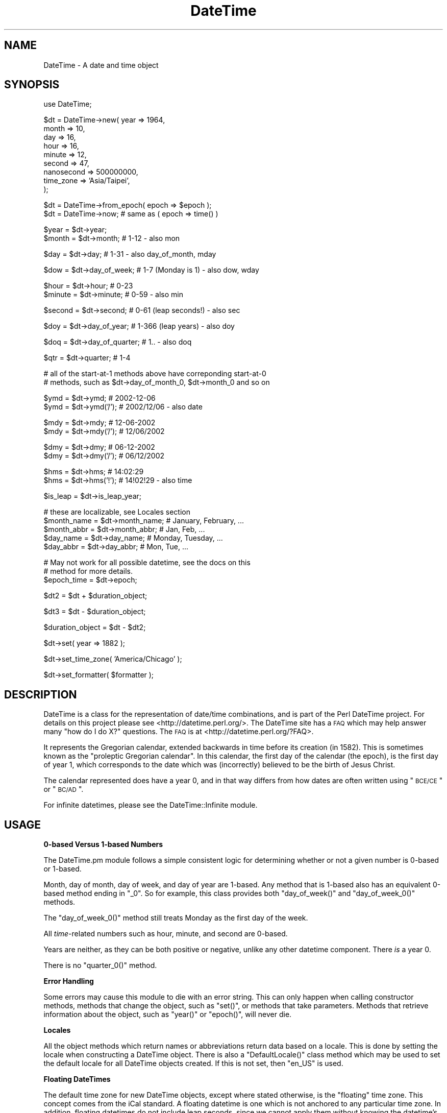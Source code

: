.\" Automatically generated by Pod::Man v1.37, Pod::Parser v1.32
.\"
.\" Standard preamble:
.\" ========================================================================
.de Sh \" Subsection heading
.br
.if t .Sp
.ne 5
.PP
\fB\\$1\fR
.PP
..
.de Sp \" Vertical space (when we can't use .PP)
.if t .sp .5v
.if n .sp
..
.de Vb \" Begin verbatim text
.ft CW
.nf
.ne \\$1
..
.de Ve \" End verbatim text
.ft R
.fi
..
.\" Set up some character translations and predefined strings.  \*(-- will
.\" give an unbreakable dash, \*(PI will give pi, \*(L" will give a left
.\" double quote, and \*(R" will give a right double quote.  | will give a
.\" real vertical bar.  \*(C+ will give a nicer C++.  Capital omega is used to
.\" do unbreakable dashes and therefore won't be available.  \*(C` and \*(C'
.\" expand to `' in nroff, nothing in troff, for use with C<>.
.tr \(*W-|\(bv\*(Tr
.ds C+ C\v'-.1v'\h'-1p'\s-2+\h'-1p'+\s0\v'.1v'\h'-1p'
.ie n \{\
.    ds -- \(*W-
.    ds PI pi
.    if (\n(.H=4u)&(1m=24u) .ds -- \(*W\h'-12u'\(*W\h'-12u'-\" diablo 10 pitch
.    if (\n(.H=4u)&(1m=20u) .ds -- \(*W\h'-12u'\(*W\h'-8u'-\"  diablo 12 pitch
.    ds L" ""
.    ds R" ""
.    ds C` ""
.    ds C' ""
'br\}
.el\{\
.    ds -- \|\(em\|
.    ds PI \(*p
.    ds L" ``
.    ds R" ''
'br\}
.\"
.\" If the F register is turned on, we'll generate index entries on stderr for
.\" titles (.TH), headers (.SH), subsections (.Sh), items (.Ip), and index
.\" entries marked with X<> in POD.  Of course, you'll have to process the
.\" output yourself in some meaningful fashion.
.if \nF \{\
.    de IX
.    tm Index:\\$1\t\\n%\t"\\$2"
..
.    nr % 0
.    rr F
.\}
.\"
.\" For nroff, turn off justification.  Always turn off hyphenation; it makes
.\" way too many mistakes in technical documents.
.hy 0
.if n .na
.\"
.\" Accent mark definitions (@(#)ms.acc 1.5 88/02/08 SMI; from UCB 4.2).
.\" Fear.  Run.  Save yourself.  No user-serviceable parts.
.    \" fudge factors for nroff and troff
.if n \{\
.    ds #H 0
.    ds #V .8m
.    ds #F .3m
.    ds #[ \f1
.    ds #] \fP
.\}
.if t \{\
.    ds #H ((1u-(\\\\n(.fu%2u))*.13m)
.    ds #V .6m
.    ds #F 0
.    ds #[ \&
.    ds #] \&
.\}
.    \" simple accents for nroff and troff
.if n \{\
.    ds ' \&
.    ds ` \&
.    ds ^ \&
.    ds , \&
.    ds ~ ~
.    ds /
.\}
.if t \{\
.    ds ' \\k:\h'-(\\n(.wu*8/10-\*(#H)'\'\h"|\\n:u"
.    ds ` \\k:\h'-(\\n(.wu*8/10-\*(#H)'\`\h'|\\n:u'
.    ds ^ \\k:\h'-(\\n(.wu*10/11-\*(#H)'^\h'|\\n:u'
.    ds , \\k:\h'-(\\n(.wu*8/10)',\h'|\\n:u'
.    ds ~ \\k:\h'-(\\n(.wu-\*(#H-.1m)'~\h'|\\n:u'
.    ds / \\k:\h'-(\\n(.wu*8/10-\*(#H)'\z\(sl\h'|\\n:u'
.\}
.    \" troff and (daisy-wheel) nroff accents
.ds : \\k:\h'-(\\n(.wu*8/10-\*(#H+.1m+\*(#F)'\v'-\*(#V'\z.\h'.2m+\*(#F'.\h'|\\n:u'\v'\*(#V'
.ds 8 \h'\*(#H'\(*b\h'-\*(#H'
.ds o \\k:\h'-(\\n(.wu+\w'\(de'u-\*(#H)/2u'\v'-.3n'\*(#[\z\(de\v'.3n'\h'|\\n:u'\*(#]
.ds d- \h'\*(#H'\(pd\h'-\w'~'u'\v'-.25m'\f2\(hy\fP\v'.25m'\h'-\*(#H'
.ds D- D\\k:\h'-\w'D'u'\v'-.11m'\z\(hy\v'.11m'\h'|\\n:u'
.ds th \*(#[\v'.3m'\s+1I\s-1\v'-.3m'\h'-(\w'I'u*2/3)'\s-1o\s+1\*(#]
.ds Th \*(#[\s+2I\s-2\h'-\w'I'u*3/5'\v'-.3m'o\v'.3m'\*(#]
.ds ae a\h'-(\w'a'u*4/10)'e
.ds Ae A\h'-(\w'A'u*4/10)'E
.    \" corrections for vroff
.if v .ds ~ \\k:\h'-(\\n(.wu*9/10-\*(#H)'\s-2\u~\d\s+2\h'|\\n:u'
.if v .ds ^ \\k:\h'-(\\n(.wu*10/11-\*(#H)'\v'-.4m'^\v'.4m'\h'|\\n:u'
.    \" for low resolution devices (crt and lpr)
.if \n(.H>23 .if \n(.V>19 \
\{\
.    ds : e
.    ds 8 ss
.    ds o a
.    ds d- d\h'-1'\(ga
.    ds D- D\h'-1'\(hy
.    ds th \o'bp'
.    ds Th \o'LP'
.    ds ae ae
.    ds Ae AE
.\}
.rm #[ #] #H #V #F C
.\" ========================================================================
.\"
.IX Title "DateTime 3"
.TH DateTime 3 "2010-03-16" "perl v5.8.8" "User Contributed Perl Documentation"
.SH "NAME"
DateTime \- A date and time object
.SH "SYNOPSIS"
.IX Header "SYNOPSIS"
.Vb 1
\&  use DateTime;
.Ve
.PP
.Vb 9
\&  $dt = DateTime->new( year   => 1964,
\&                       month  => 10,
\&                       day    => 16,
\&                       hour   => 16,
\&                       minute => 12,
\&                       second => 47,
\&                       nanosecond => 500000000,
\&                       time_zone => 'Asia/Taipei',
\&                     );
.Ve
.PP
.Vb 2
\&  $dt = DateTime->from_epoch( epoch => $epoch );
\&  $dt = DateTime->now; # same as ( epoch => time() )
.Ve
.PP
.Vb 2
\&  $year   = $dt->year;
\&  $month  = $dt->month;          # 1-12 - also mon
.Ve
.PP
.Vb 1
\&  $day    = $dt->day;            # 1-31 - also day_of_month, mday
.Ve
.PP
.Vb 1
\&  $dow    = $dt->day_of_week;    # 1-7 (Monday is 1) - also dow, wday
.Ve
.PP
.Vb 2
\&  $hour   = $dt->hour;           # 0-23
\&  $minute = $dt->minute;         # 0-59 - also min
.Ve
.PP
.Vb 1
\&  $second = $dt->second;         # 0-61 (leap seconds!) - also sec
.Ve
.PP
.Vb 1
\&  $doy    = $dt->day_of_year;    # 1-366 (leap years) - also doy
.Ve
.PP
.Vb 1
\&  $doq    = $dt->day_of_quarter; # 1.. - also doq
.Ve
.PP
.Vb 1
\&  $qtr    = $dt->quarter;        # 1-4
.Ve
.PP
.Vb 2
\&  # all of the start-at-1 methods above have correponding start-at-0
\&  # methods, such as $dt->day_of_month_0, $dt->month_0 and so on
.Ve
.PP
.Vb 2
\&  $ymd    = $dt->ymd;           # 2002-12-06
\&  $ymd    = $dt->ymd('/');      # 2002/12/06 - also date
.Ve
.PP
.Vb 2
\&  $mdy    = $dt->mdy;           # 12-06-2002
\&  $mdy    = $dt->mdy('/');      # 12/06/2002
.Ve
.PP
.Vb 2
\&  $dmy    = $dt->dmy;           # 06-12-2002
\&  $dmy    = $dt->dmy('/');      # 06/12/2002
.Ve
.PP
.Vb 2
\&  $hms    = $dt->hms;           # 14:02:29
\&  $hms    = $dt->hms('!');      # 14!02!29 - also time
.Ve
.PP
.Vb 1
\&  $is_leap  = $dt->is_leap_year;
.Ve
.PP
.Vb 5
\&  # these are localizable, see Locales section
\&  $month_name  = $dt->month_name; # January, February, ...
\&  $month_abbr  = $dt->month_abbr; # Jan, Feb, ...
\&  $day_name    = $dt->day_name;   # Monday, Tuesday, ...
\&  $day_abbr    = $dt->day_abbr;   # Mon, Tue, ...
.Ve
.PP
.Vb 3
\&  # May not work for all possible datetime, see the docs on this
\&  # method for more details.
\&  $epoch_time  = $dt->epoch;
.Ve
.PP
.Vb 1
\&  $dt2 = $dt + $duration_object;
.Ve
.PP
.Vb 1
\&  $dt3 = $dt - $duration_object;
.Ve
.PP
.Vb 1
\&  $duration_object = $dt - $dt2;
.Ve
.PP
.Vb 1
\&  $dt->set( year => 1882 );
.Ve
.PP
.Vb 1
\&  $dt->set_time_zone( 'America/Chicago' );
.Ve
.PP
.Vb 1
\&  $dt->set_formatter( $formatter );
.Ve
.SH "DESCRIPTION"
.IX Header "DESCRIPTION"
DateTime is a class for the representation of date/time combinations,
and is part of the Perl DateTime project.  For details on this project
please see <http://datetime.perl.org/>.  The DateTime site has a \s-1FAQ\s0
which may help answer many \*(L"how do I do X?\*(R" questions.  The \s-1FAQ\s0 is at
<http://datetime.perl.org/?FAQ>.
.PP
It represents the Gregorian calendar, extended backwards in time
before its creation (in 1582).  This is sometimes known as the
\&\*(L"proleptic Gregorian calendar\*(R".  In this calendar, the first day of
the calendar (the epoch), is the first day of year 1, which
corresponds to the date which was (incorrectly) believed to be the
birth of Jesus Christ.
.PP
The calendar represented does have a year 0, and in that way differs
from how dates are often written using \*(L"\s-1BCE/CE\s0\*(R" or \*(L"\s-1BC/AD\s0\*(R".
.PP
For infinite datetimes, please see the
DateTime::Infinite module.
.SH "USAGE"
.IX Header "USAGE"
.Sh "0\-based Versus 1\-based Numbers"
.IX Subsection "0-based Versus 1-based Numbers"
The DateTime.pm module follows a simple consistent logic for
determining whether or not a given number is 0\-based or 1\-based.
.PP
Month, day of month, day of week, and day of year are 1\-based.  Any
method that is 1\-based also has an equivalent 0\-based method ending in
\&\*(L"_0\*(R".  So for example, this class provides both \f(CW\*(C`day_of_week()\*(C'\fR and
\&\f(CW\*(C`day_of_week_0()\*(C'\fR methods.
.PP
The \f(CW\*(C`day_of_week_0()\*(C'\fR method still treats Monday as the first day of
the week.
.PP
All \fItime\fR\-related numbers such as hour, minute, and second are
0\-based.
.PP
Years are neither, as they can be both positive or negative, unlike
any other datetime component.  There \fIis\fR a year 0.
.PP
There is no \f(CW\*(C`quarter_0()\*(C'\fR method.
.Sh "Error Handling"
.IX Subsection "Error Handling"
Some errors may cause this module to die with an error string.  This
can only happen when calling constructor methods, methods that change
the object, such as \f(CW\*(C`set()\*(C'\fR, or methods that take parameters.
Methods that retrieve information about the object, such as \f(CW\*(C`year()\*(C'\fR
or \f(CW\*(C`epoch()\*(C'\fR, will never die.
.Sh "Locales"
.IX Subsection "Locales"
All the object methods which return names or abbreviations return data
based on a locale.  This is done by setting the locale when
constructing a DateTime object.  There is also a \f(CW\*(C`DefaultLocale()\*(C'\fR
class method which may be used to set the default locale for all
DateTime objects created.  If this is not set, then \*(L"en_US\*(R" is used.
.Sh "Floating DateTimes"
.IX Subsection "Floating DateTimes"
The default time zone for new DateTime objects, except where stated
otherwise, is the \*(L"floating\*(R" time zone.  This concept comes from the
iCal standard.  A floating datetime is one which is not anchored to
any particular time zone.  In addition, floating datetimes do not
include leap seconds, since we cannot apply them without knowing the
datetime's time zone.
.PP
The results of date math and comparison between a floating datetime
and one with a real time zone are not really valid, because one
includes leap seconds and the other does not.  Similarly, the results
of datetime math between two floating datetimes and two datetimes with
time zones are not really comparable.
.PP
If you are planning to use any objects with a real time zone, it is
strongly recommended that you \fBdo not\fR mix these with floating
datetimes.
.Sh "Math"
.IX Subsection "Math"
If you are going to be using doing date math, please read the section
\&\*(L"How Datetime Math is Done\*(R".
.Sh "Time Zone Warnings"
.IX Subsection "Time Zone Warnings"
Determining the local time zone for a system can be slow. If \f(CW$ENV{TZ}\fR is
not set, it may involve reading a number of files in \fI/etc\fR or elsewhere. If
you know that the local time zone won't change while your code is running, and
you need to make many objects for the local time zone, it is strongly
recommended that you retrieve the local time zone once and cache it:
.PP
.Vb 1
\&  our $App::LocalTZ = DateTime::TimeZone->new( name => 'local' );
.Ve
.PP
.Vb 1
\&  ... # then everywhere else
.Ve
.PP
.Vb 1
\&  my $dt = DateTime->new( ..., time_zone => $App::LocalTZ );
.Ve
.PP
DateTime itself does not do this internally because local time zones can
change, and there's no good way to determine if it's changed without doing all
the work to look it up.
.PP
Do not try to use named time zones (like \*(L"America/Chicago\*(R") with dates
very far in the future (thousands of years). The current
implementation of \f(CW\*(C`DateTime::TimeZone\*(C'\fR will use a huge amount of
memory calculating all the \s-1DST\s0 changes from now until the future
date. Use \s-1UTC\s0 or the floating time zone and you will be safe.
.Sh "Methods"
.IX Subsection "Methods"
\fIConstructors\fR
.IX Subsection "Constructors"
.PP
All constructors can die when invalid parameters are given.
.IP "* DateTime\->new( ... )" 4
.IX Item "DateTime->new( ... )"
This class method accepts parameters for each date and time component:
\&\*(L"year\*(R", \*(L"month\*(R", \*(L"day\*(R", \*(L"hour\*(R", \*(L"minute\*(R", \*(L"second\*(R", \*(L"nanosecond\*(R".
It also accepts \*(L"locale\*(R", \*(L"time_zone\*(R", and \*(L"formatter\*(R" parameters.
.Sp
.Vb 9
\&  my $dt = DateTime->new( year   => 1066,
\&                          month  => 10,
\&                          day    => 25,
\&                          hour   => 7,
\&                          minute => 15,
\&                          second => 47,
\&                          nanosecond => 500000000,
\&                          time_zone  => 'America/Chicago',
\&                        );
.Ve
.Sp
DateTime validates the \*(L"month\*(R", \*(L"day\*(R", \*(L"hour\*(R", \*(L"minute\*(R", and \*(L"second\*(R",
and \*(L"nanosecond\*(R" parameters.  The valid values for these parameters are:
.RS 4
.IP "* month" 8
.IX Item "month"
An integer from 1\-12.
.IP "* day" 8
.IX Item "day"
An integer from 1\-31, and it must be within the valid range of days for the
specified month.
.IP "* hour" 8
.IX Item "hour"
An integer from 0\-23.
.IP "* minute" 8
.IX Item "minute"
An integer from 0\-59.
.IP "* second" 8
.IX Item "second"
An integer from 0\-61 (to allow for leap seconds).  Values of 60 or 61 are only
allowed when they match actual leap seconds.
.IP "* nanosecond" 8
.IX Item "nanosecond"
An integer >= 0. If this number is greater than 1 billion, it will be
normalized into the second value for the DateTime object.
.RE
.RS 4
.RE
.PP
Invalid parameter types (like an array reference) will cause the
constructor to die.
.PP
The value for seconds may be from 0 to 61, to account for leap
seconds.  If you give a value greater than 59, DateTime does check to
see that it really matches a valid leap second.
.PP
All of the parameters are optional except for \*(L"year\*(R".  The \*(L"month\*(R" and
\&\*(L"day\*(R" parameters both default to 1, while the \*(L"hour\*(R", \*(L"minute\*(R",
\&\*(L"second\*(R", and \*(L"nanosecond\*(R" parameters all default to 0.
.PP
The \*(L"locale\*(R" parameter should be a string matching one of the valid
locales, or a \f(CW\*(C`DateTime::Locale\*(C'\fR object.  See the
DateTime::Locale documentation for details.
.PP
The time_zone parameter can be either a scalar or a
\&\f(CW\*(C`DateTime::TimeZone\*(C'\fR object.  A string will simply be passed to the
\&\f(CW\*(C`DateTime::TimeZone\->new\*(C'\fR method as its \*(L"name\*(R" parameter.  This
string may be an Olson \s-1DB\s0 time zone name (\*(L"America/Chicago\*(R"), an
offset string (\*(L"+0630\*(R"), or the words \*(L"floating\*(R" or \*(L"local\*(R".  See the
\&\f(CW\*(C`DateTime::TimeZone\*(C'\fR documentation for more details.
.PP
The default time zone is \*(L"floating\*(R".
.PP
The \*(L"formatter\*(R" can be either a scalar or an object, but the class
specified by the scalar or the object must implement a
\&\f(CW\*(C`format_datetime()\*(C'\fR method.
.PP
Parsing Dates
.IX Subsection "Parsing Dates"
.PP
\&\fBThis module does not parse dates!\fR That means there is no
constructor to which you can pass things like \*(L"March 3, 1970 12:34\*(R".
.PP
Instead, take a look at the various \f(CW\*(C`DateTime::Format::*\*(C'\fR modules on
\&\s-1CPAN\s0. These parse all sorts of different date formats, and you're
bound to find something that can handle your particular needs.
.PP
Ambiguous Local Times
.IX Subsection "Ambiguous Local Times"
.PP
Because of Daylight Saving Time, it is possible to specify a local
time that is ambiguous.  For example, in the \s-1US\s0 in 2003, the
transition from to saving to standard time occurred on October 26, at
02:00:00 local time.  The local clock changed from 01:59:59 (saving
time) to 01:00:00 (standard time).  This means that the hour from
01:00:00 through 01:59:59 actually occurs twice, though the \s-1UTC\s0 time
continues to move forward.
.PP
If you specify an ambiguous time, then the latest \s-1UTC\s0 time is always
used, in effect always choosing standard time.  In this case, you can
simply subtract an hour to the object in order to move to saving time,
for example:
.PP
.Vb 9
\&  # This object represent 01:30:00 standard time
\&  my $dt = DateTime->new( year   => 2003,
\&                          month  => 10,
\&                          day    => 26,
\&                          hour   => 1,
\&                          minute => 30,
\&                          second => 0,
\&                          time_zone => 'America/Chicago',
\&                        );
.Ve
.PP
.Vb 1
\&  print $dt->hms;  # prints 01:30:00
.Ve
.PP
.Vb 2
\&  # Now the object represent 01:30:00 saving time
\&  $dt->subtract( hours => 1 );
.Ve
.PP
.Vb 1
\&  print $dt->hms;  # still prints 01:30:00
.Ve
.PP
Alternately, you could create the object with the \s-1UTC\s0 time zone, and
then call the \f(CW\*(C`set_time_zone()\*(C'\fR method to change the time zone.  This
is a good way to ensure that the time is not ambiguous.
.PP
Invalid Local Times
.IX Subsection "Invalid Local Times"
.PP
Another problem introduced by Daylight Saving Time is that certain
local times just do not exist.  For example, in the \s-1US\s0 in 2003, the
transition from standard to saving time occurred on April 6, at the
change to 2:00:00 local time.  The local clock changes from 01:59:59
(standard time) to 03:00:00 (saving time).  This means that there is
no 02:00:00 through 02:59:59 on April 6!
.PP
Attempting to create an invalid time currently causes a fatal error.
This may change in future version of this module.
.ie n .IP "* DateTime\->from_epoch( epoch => $epoch, ... )" 4
.el .IP "* DateTime\->from_epoch( epoch => \f(CW$epoch\fR, ... )" 4
.IX Item "DateTime->from_epoch( epoch => $epoch, ... )"
This class method can be used to construct a new DateTime object from
an epoch time instead of components.  Just as with the \f(CW\*(C`new()\*(C'\fR
method, it accepts \*(L"time_zone\*(R", \*(L"locale\*(R", and \*(L"formatter\*(R" parameters.
.Sp
If the epoch value is not an integer, the part after the decimal will
be converted to nanoseconds.  This is done in order to be compatible
with \f(CW\*(C`Time::HiRes\*(C'\fR.  If the floating portion extends past 9 decimal
places, it will be truncated to nine, so that 1.1234567891 will become
1 second and 123,456,789 nanoseconds.
.Sp
By default, the returned object will be in the \s-1UTC\s0 time zone.
.IP "* DateTime\->now( ... )" 4
.IX Item "DateTime->now( ... )"
This class method is equivalent to calling \f(CW\*(C`from_epoch()\*(C'\fR with the
value returned from Perl's \f(CW\*(C`time()\*(C'\fR function.  Just as with the
\&\f(CW\*(C`new()\*(C'\fR method, it accepts \*(L"time_zone\*(R" and \*(L"locale\*(R" parameters.
.Sp
By default, the returned object will be in the \s-1UTC\s0 time zone.
.IP "* DateTime\->today( ... )" 4
.IX Item "DateTime->today( ... )"
This class method is equivalent to:
.Sp
.Vb 1
\&  DateTime->now->truncate( to => 'day' );
.Ve
.ie n .IP "* DateTime\->from_object( object => $object, ... )" 4
.el .IP "* DateTime\->from_object( object => \f(CW$object\fR, ... )" 4
.IX Item "DateTime->from_object( object => $object, ... )"
This class method can be used to construct a new DateTime object from
any object that implements the \f(CW\*(C`utc_rd_values()\*(C'\fR method.  All
\&\f(CW\*(C`DateTime::Calendar\*(C'\fR modules must implement this method in order to
provide cross-calendar compatibility.  This method accepts a
\&\*(L"locale\*(R" and \*(L"formatter\*(R" parameter
.Sp
If the object passed to this method has a \f(CW\*(C`time_zone()\*(C'\fR method, that
is used to set the time zone of the newly created \f(CW\*(C`DateTime.pm\*(C'\fR
object.
.Sp
Otherwise, the returned object will be in the floating time zone.
.IP "* DateTime\->last_day_of_month( ... )" 4
.IX Item "DateTime->last_day_of_month( ... )"
This constructor takes the same arguments as can be given to the
\&\f(CW\*(C`new()\*(C'\fR method, except for \*(L"day\*(R".  Additionally, both \*(L"year\*(R" and
\&\*(L"month\*(R" are required.
.IP "* DateTime\->from_day_of_year( ... )" 4
.IX Item "DateTime->from_day_of_year( ... )"
This constructor takes the same arguments as can be given to the
\&\f(CW\*(C`new()\*(C'\fR method, except that it does not accept a \*(L"month\*(R" or \*(L"day\*(R"
argument.  Instead, it requires both \*(L"year\*(R" and \*(L"day_of_year\*(R".  The
day of year must be between 1 and 366, and 366 is only allowed for
leap years.
.ie n .IP "* $dt\fR\->\fIclone()" 4
.el .IP "* \f(CW$dt\fR\->\fIclone()\fR" 4
.IX Item "$dt->clone()"
This object method returns a new object that is replica of the object
upon which the method is called.
.PP
\fI\*(L"Get\*(R" Methods\fR
.IX Subsection "Get Methods"
.PP
This class has many methods for retrieving information about an
object.
.ie n .IP "* $dt\fR\->\fIyear()" 4
.el .IP "* \f(CW$dt\fR\->\fIyear()\fR" 4
.IX Item "$dt->year()"
Returns the year.
.ie n .IP "* $dt\fR\->\fIce_year()" 4
.el .IP "* \f(CW$dt\fR\->\fIce_year()\fR" 4
.IX Item "$dt->ce_year()"
Returns the year according to the \s-1BCE/CE\s0 numbering system.  The year
before year 1 in this system is year \-1, aka \*(L"1 \s-1BCE\s0\*(R".
.ie n .IP "* $dt\fR\->\fIera_name()" 4
.el .IP "* \f(CW$dt\fR\->\fIera_name()\fR" 4
.IX Item "$dt->era_name()"
Returns the long name of the current era, something like \*(L"Before
Christ\*(R".  See the Locales section for more details.
.ie n .IP "* $dt\fR\->\fIera_abbr()" 4
.el .IP "* \f(CW$dt\fR\->\fIera_abbr()\fR" 4
.IX Item "$dt->era_abbr()"
Returns the abbreviated name of the current era, something like \*(L"\s-1BC\s0\*(R".
See the Locales section for more details.
.ie n .IP "* $dt\fR\->\fIchristian_era()" 4
.el .IP "* \f(CW$dt\fR\->\fIchristian_era()\fR" 4
.IX Item "$dt->christian_era()"
Returns a string, either \*(L"\s-1BC\s0\*(R" or \*(L"\s-1AD\s0\*(R", according to the year.
.ie n .IP "* $dt\fR\->\fIsecular_era()" 4
.el .IP "* \f(CW$dt\fR\->\fIsecular_era()\fR" 4
.IX Item "$dt->secular_era()"
Returns a string, either \*(L"\s-1BCE\s0\*(R" or \*(L"\s-1CE\s0\*(R", according to the year.
.ie n .IP "* $dt\fR\->\fIyear_with_era()" 4
.el .IP "* \f(CW$dt\fR\->\fIyear_with_era()\fR" 4
.IX Item "$dt->year_with_era()"
Returns a string containing the year immediately followed by its era
abbreviation.  The year is the absolute value of \f(CW\*(C`ce_year()\*(C'\fR, so that
year 1 is \*(L"1AD\*(R" and year 0 is \*(L"1BC\*(R".
.ie n .IP "* $dt\fR\->\fIyear_with_christian_era()" 4
.el .IP "* \f(CW$dt\fR\->\fIyear_with_christian_era()\fR" 4
.IX Item "$dt->year_with_christian_era()"
Like \f(CW\*(C`year_with_era()\*(C'\fR, but uses the \fIchristian_era()\fR to get the era
name.
.ie n .IP "* $dt\fR\->\fIyear_with_secular_era()" 4
.el .IP "* \f(CW$dt\fR\->\fIyear_with_secular_era()\fR" 4
.IX Item "$dt->year_with_secular_era()"
Like \f(CW\*(C`year_with_era()\*(C'\fR, but uses the \fIsecular_era()\fR method to get the
era name.
.ie n .IP "* $dt\fR\->\fImonth()" 4
.el .IP "* \f(CW$dt\fR\->\fImonth()\fR" 4
.IX Item "$dt->month()"
.PD 0
.ie n .IP "* $dt\fR\->\fImon()" 4
.el .IP "* \f(CW$dt\fR\->\fImon()\fR" 4
.IX Item "$dt->mon()"
.PD
Returns the month of the year, from 1..12.
.ie n .IP "* $dt\fR\->\fImonth_name()" 4
.el .IP "* \f(CW$dt\fR\->\fImonth_name()\fR" 4
.IX Item "$dt->month_name()"
Returns the name of the current month.  See the
Locales section for more details.
.ie n .IP "* $dt\fR\->\fImonth_abbr()" 4
.el .IP "* \f(CW$dt\fR\->\fImonth_abbr()\fR" 4
.IX Item "$dt->month_abbr()"
Returns the abbreviated name of the current month.  See the
Locales section for more details.
.ie n .IP "* $dt\fR\->\fIday_of_month()" 4
.el .IP "* \f(CW$dt\fR\->\fIday_of_month()\fR" 4
.IX Item "$dt->day_of_month()"
.PD 0
.ie n .IP "* $dt\fR\->\fIday()" 4
.el .IP "* \f(CW$dt\fR\->\fIday()\fR" 4
.IX Item "$dt->day()"
.ie n .IP "* $dt\fR\->\fImday()" 4
.el .IP "* \f(CW$dt\fR\->\fImday()\fR" 4
.IX Item "$dt->mday()"
.PD
Returns the day of the month, from 1..31.
.ie n .IP "* $dt\fR\->\fIday_of_week()" 4
.el .IP "* \f(CW$dt\fR\->\fIday_of_week()\fR" 4
.IX Item "$dt->day_of_week()"
.PD 0
.ie n .IP "* $dt\fR\->\fIwday()" 4
.el .IP "* \f(CW$dt\fR\->\fIwday()\fR" 4
.IX Item "$dt->wday()"
.ie n .IP "* $dt\fR\->\fIdow()" 4
.el .IP "* \f(CW$dt\fR\->\fIdow()\fR" 4
.IX Item "$dt->dow()"
.PD
Returns the day of the week as a number, from 1..7, with 1 being
Monday and 7 being Sunday.
.ie n .IP "* $dt\fR\->\fIlocal_day_of_week()" 4
.el .IP "* \f(CW$dt\fR\->\fIlocal_day_of_week()\fR" 4
.IX Item "$dt->local_day_of_week()"
Returns the day of the week as a number, from 1..7. The day
corresponding to 1 will vary based on the locale.
.ie n .IP "* $dt\fR\->\fIday_name()" 4
.el .IP "* \f(CW$dt\fR\->\fIday_name()\fR" 4
.IX Item "$dt->day_name()"
Returns the name of the current day of the week.  See the
Locales section for more details.
.ie n .IP "* $dt\fR\->\fIday_abbr()" 4
.el .IP "* \f(CW$dt\fR\->\fIday_abbr()\fR" 4
.IX Item "$dt->day_abbr()"
Returns the abbreviated name of the current day of the week.  See the
Locales section for more details.
.ie n .IP "* $dt\fR\->\fIday_of_year()" 4
.el .IP "* \f(CW$dt\fR\->\fIday_of_year()\fR" 4
.IX Item "$dt->day_of_year()"
.PD 0
.ie n .IP "* $dt\fR\->\fIdoy()" 4
.el .IP "* \f(CW$dt\fR\->\fIdoy()\fR" 4
.IX Item "$dt->doy()"
.PD
Returns the day of the year.
.ie n .IP "* $dt\fR\->\fIquarter()" 4
.el .IP "* \f(CW$dt\fR\->\fIquarter()\fR" 4
.IX Item "$dt->quarter()"
Returns the quarter of the year, from 1..4.
.ie n .IP "* $dt\fR\->\fIquarter_name()" 4
.el .IP "* \f(CW$dt\fR\->\fIquarter_name()\fR" 4
.IX Item "$dt->quarter_name()"
Returns the name of the current quarter.  See the
Locales section for more details.
.ie n .IP "* $dt\fR\->\fIquarter_abbr()" 4
.el .IP "* \f(CW$dt\fR\->\fIquarter_abbr()\fR" 4
.IX Item "$dt->quarter_abbr()"
Returns the abbreviated name of the current quarter.  See the
Locales section for more details.
.ie n .IP "* $dt\fR\->\fIday_of_quarter()" 4
.el .IP "* \f(CW$dt\fR\->\fIday_of_quarter()\fR" 4
.IX Item "$dt->day_of_quarter()"
.PD 0
.ie n .IP "* $dt\fR\->\fIdoq()" 4
.el .IP "* \f(CW$dt\fR\->\fIdoq()\fR" 4
.IX Item "$dt->doq()"
.PD
Returns the day of the quarter.
.ie n .IP "* $dt\fR\->\fIweekday_of_month()" 4
.el .IP "* \f(CW$dt\fR\->\fIweekday_of_month()\fR" 4
.IX Item "$dt->weekday_of_month()"
Returns a number from 1..5 indicating which week day of the month this
is.  For example, June 9, 2003 is the second Monday of the month, and
so this method returns 2 for that day.
.ie n .IP "* $dt\fR\->ymd( \f(CW$optional_separator\fR ) \- also \f(CW$dt\->date(...)" 4
.el .IP "* \f(CW$dt\fR\->ymd( \f(CW$optional_separator\fR ) \- also \f(CW$dt\fR\->date(...)" 4
.IX Item "$dt->ymd( $optional_separator ) - also $dt->date(...)"
.PD 0
.ie n .IP "* $dt\fR\->mdy( \f(CW$optional_separator )" 4
.el .IP "* \f(CW$dt\fR\->mdy( \f(CW$optional_separator\fR )" 4
.IX Item "$dt->mdy( $optional_separator )"
.ie n .IP "* $dt\fR\->dmy( \f(CW$optional_separator )" 4
.el .IP "* \f(CW$dt\fR\->dmy( \f(CW$optional_separator\fR )" 4
.IX Item "$dt->dmy( $optional_separator )"
.PD
Each method returns the year, month, and day, in the order indicated
by the method name.  Years are zero-padded to four digits.  Months and
days are 0\-padded to two digits.
.Sp
By default, the values are separated by a dash (\-), but this can be
overridden by passing a value to the method.
.ie n .IP "* $dt\fR\->\fIhour()" 4
.el .IP "* \f(CW$dt\fR\->\fIhour()\fR" 4
.IX Item "$dt->hour()"
Returns the hour of the day, from 0..23.
.ie n .IP "* $dt\fR\->\fIhour_1()" 4
.el .IP "* \f(CW$dt\fR\->\fIhour_1()\fR" 4
.IX Item "$dt->hour_1()"
Returns the hour of the day, from 1..24.
.ie n .IP "* $dt\fR\->\fIhour_12()" 4
.el .IP "* \f(CW$dt\fR\->\fIhour_12()\fR" 4
.IX Item "$dt->hour_12()"
Returns the hour of the day, from 1..12.
.ie n .IP "* $dt\fR\->\fIhour_12_0()" 4
.el .IP "* \f(CW$dt\fR\->\fIhour_12_0()\fR" 4
.IX Item "$dt->hour_12_0()"
Returns the hour of the day, from 0..11.
.ie n .IP "* $dt\fR\->\fIam_or_pm()" 4
.el .IP "* \f(CW$dt\fR\->\fIam_or_pm()\fR" 4
.IX Item "$dt->am_or_pm()"
Returns the appropriate localized abbreviation, depending on the
current hour.
.ie n .IP "* $dt\fR\->\fIminute()" 4
.el .IP "* \f(CW$dt\fR\->\fIminute()\fR" 4
.IX Item "$dt->minute()"
.PD 0
.ie n .IP "* $dt\fR\->\fImin()" 4
.el .IP "* \f(CW$dt\fR\->\fImin()\fR" 4
.IX Item "$dt->min()"
.PD
Returns the minute of the hour, from 0..59.
.ie n .IP "* $dt\fR\->\fIsecond()" 4
.el .IP "* \f(CW$dt\fR\->\fIsecond()\fR" 4
.IX Item "$dt->second()"
.PD 0
.ie n .IP "* $dt\fR\->\fIsec()" 4
.el .IP "* \f(CW$dt\fR\->\fIsec()\fR" 4
.IX Item "$dt->sec()"
.PD
Returns the second, from 0..61.  The values 60 and 61 are used for
leap seconds.
.ie n .IP "* $dt\fR\->\fIfractional_second()" 4
.el .IP "* \f(CW$dt\fR\->\fIfractional_second()\fR" 4
.IX Item "$dt->fractional_second()"
Returns the second, as a real number from 0.0 until 61.999999999
.Sp
The values 60 and 61 are used for leap seconds.
.ie n .IP "* $dt\fR\->\fImillisecond()" 4
.el .IP "* \f(CW$dt\fR\->\fImillisecond()\fR" 4
.IX Item "$dt->millisecond()"
Returns the fractional part of the second as milliseconds (1E\-3 seconds).
.Sp
Half a second is 500 milliseconds.
.ie n .IP "* $dt\fR\->\fImicrosecond()" 4
.el .IP "* \f(CW$dt\fR\->\fImicrosecond()\fR" 4
.IX Item "$dt->microsecond()"
Returns the fractional part of the second as microseconds (1E\-6
seconds).  This value will be rounded to an integer.
.Sp
Half a second is 500_000 microseconds.  This value will be rounded to
an integer.
.ie n .IP "* $dt\fR\->\fInanosecond()" 4
.el .IP "* \f(CW$dt\fR\->\fInanosecond()\fR" 4
.IX Item "$dt->nanosecond()"
Returns the fractional part of the second as nanoseconds (1E\-9 seconds).
.Sp
Half a second is 500_000_000 nanoseconds.
.ie n .IP "* $dt\fR\->hms( \f(CW$optional_separator )" 4
.el .IP "* \f(CW$dt\fR\->hms( \f(CW$optional_separator\fR )" 4
.IX Item "$dt->hms( $optional_separator )"
.PD 0
.ie n .IP "* $dt\fR\->time( \f(CW$optional_separator )" 4
.el .IP "* \f(CW$dt\fR\->time( \f(CW$optional_separator\fR )" 4
.IX Item "$dt->time( $optional_separator )"
.PD
Returns the hour, minute, and second, all zero-padded to two digits.
If no separator is specified, a colon (:) is used by default.
.ie n .IP "* $dt\fR\->\fIdatetime()" 4
.el .IP "* \f(CW$dt\fR\->\fIdatetime()\fR" 4
.IX Item "$dt->datetime()"
.PD 0
.ie n .IP "* $dt\fR\->\fIiso8601()" 4
.el .IP "* \f(CW$dt\fR\->\fIiso8601()\fR" 4
.IX Item "$dt->iso8601()"
.PD
This method is equivalent to:
.Sp
.Vb 1
\&  $dt->ymd('-') . 'T' . $dt->hms(':')
.Ve
.ie n .IP "* $dt\fR\->\fIis_leap_year()" 4
.el .IP "* \f(CW$dt\fR\->\fIis_leap_year()\fR" 4
.IX Item "$dt->is_leap_year()"
This method returns a true or false indicating whether or not the
datetime object is in a leap year.
.ie n .IP "* $dt\fR\->\fIweek()" 4
.el .IP "* \f(CW$dt\fR\->\fIweek()\fR" 4
.IX Item "$dt->week()"
.Vb 1
\& ($week_year, $week_number) = $dt->week;
.Ve
.Sp
Returns information about the calendar week which contains this
datetime object. The values returned by this method are also available
separately through the week_year and week_number methods.
.Sp
The first week of the year is defined by \s-1ISO\s0 as the one which contains
the fourth day of January, which is equivalent to saying that it's the
first week to overlap the new year by at least four days.
.Sp
Typically the week year will be the same as the year that the object
is in, but dates at the very beginning of a calendar year often end up
in the last week of the prior year, and similarly, the final few days
of the year may be placed in the first week of the next year.
.ie n .IP "* $dt\fR\->\fIweek_year()" 4
.el .IP "* \f(CW$dt\fR\->\fIweek_year()\fR" 4
.IX Item "$dt->week_year()"
Returns the year of the week. See \f(CW\*(C`$dt\->week()\*(C'\fR for details.
.ie n .IP "* $dt\fR\->\fIweek_number()" 4
.el .IP "* \f(CW$dt\fR\->\fIweek_number()\fR" 4
.IX Item "$dt->week_number()"
Returns the week of the year, from 1..53. See \f(CW\*(C`$dt\->week()\*(C'\fR for details.
.ie n .IP "* $dt\fR\->\fIweek_of_month()" 4
.el .IP "* \f(CW$dt\fR\->\fIweek_of_month()\fR" 4
.IX Item "$dt->week_of_month()"
The week of the month, from 0..5.  The first week of the month is the
first week that contains a Thursday.  This is based on the \s-1ICU\s0
definition of week of month, and correlates to the \s-1ISO8601\s0 week of
year definition.  A day in the week \fIbefore\fR the week with the first
Thursday will be week 0.
.ie n .IP "* $dt\fR\->\fIjd()" 4
.el .IP "* \f(CW$dt\fR\->\fIjd()\fR" 4
.IX Item "$dt->jd()"
.PD 0
.ie n .IP "* $dt\fR\->\fImjd()" 4
.el .IP "* \f(CW$dt\fR\->\fImjd()\fR" 4
.IX Item "$dt->mjd()"
.PD
These return the Julian Day and Modified Julian Day, respectively.
The value returned is a floating point number.  The fractional portion
of the number represents the time portion of the datetime.
.ie n .IP "* $dt\fR\->\fItime_zone()" 4
.el .IP "* \f(CW$dt\fR\->\fItime_zone()\fR" 4
.IX Item "$dt->time_zone()"
This returns the \f(CW\*(C`DateTime::TimeZone\*(C'\fR object for the datetime object.
.ie n .IP "* $dt\fR\->\fIoffset()" 4
.el .IP "* \f(CW$dt\fR\->\fIoffset()\fR" 4
.IX Item "$dt->offset()"
This returns the offset from \s-1UTC\s0, in seconds, of the datetime object
according to the time zone.
.ie n .IP "* $dt\fR\->\fIis_dst()" 4
.el .IP "* \f(CW$dt\fR\->\fIis_dst()\fR" 4
.IX Item "$dt->is_dst()"
Returns a boolean indicating whether or not the datetime object is
currently in Daylight Saving Time or not.
.ie n .IP "* $dt\fR\->\fItime_zone_long_name()" 4
.el .IP "* \f(CW$dt\fR\->\fItime_zone_long_name()\fR" 4
.IX Item "$dt->time_zone_long_name()"
This is a shortcut for \f(CW\*(C`$dt\->time_zone\->name\*(C'\fR.  It's provided so
that one can use \*(L"%{time_zone_long_name}\*(R" as a strftime format
specifier.
.ie n .IP "* $dt\fR\->\fItime_zone_short_name()" 4
.el .IP "* \f(CW$dt\fR\->\fItime_zone_short_name()\fR" 4
.IX Item "$dt->time_zone_short_name()"
This method returns the time zone abbreviation for the current time
zone, such as \*(L"\s-1PST\s0\*(R" or \*(L"\s-1GMT\s0\*(R".  These names are \fBnot\fR definitive, and
should not be used in any application intended for general use by
users around the world.
.ie n .IP "* $dt\fR\->strftime( \f(CW$format, ... )" 4
.el .IP "* \f(CW$dt\fR\->strftime( \f(CW$format\fR, ... )" 4
.IX Item "$dt->strftime( $format, ... )"
This method implements functionality similar to the \f(CW\*(C`strftime()\*(C'\fR
method in C.  However, if given multiple format strings, then it will
return multiple scalars, one for each format string.
.Sp
See the \*(L"strftime Patterns\*(R" section for a list of all possible
strftime patterns.
.Sp
If you give a pattern that doesn't exist, then it is simply treated as
text.
.ie n .IP "* $dt\fR\->format_cldr( \f(CW$format, ... )" 4
.el .IP "* \f(CW$dt\fR\->format_cldr( \f(CW$format\fR, ... )" 4
.IX Item "$dt->format_cldr( $format, ... )"
This method implements formatting based on the \s-1CLDR\s0 date patterns.  If
given multiple format strings, then it will return multiple scalars,
one for each format string.
.Sp
See the \*(L"\s-1CLDR\s0 Patterns\*(R" section for a list of all possible \s-1CLDR\s0
patterns.
.Sp
If you give a pattern that doesn't exist, then it is simply treated as
text.
.ie n .IP "* $dt\fR\->\fIepoch()" 4
.el .IP "* \f(CW$dt\fR\->\fIepoch()\fR" 4
.IX Item "$dt->epoch()"
Return the \s-1UTC\s0 epoch value for the datetime object.  Internally, this
is implemented using \f(CW\*(C`Time::Local\*(C'\fR, which uses the Unix epoch even on
machines with a different epoch (such as MacOS).  Datetimes before the
start of the epoch will be returned as a negative number.
.Sp
The return value from this method is always an integer.
.Sp
Since the epoch does not account for leap seconds, the epoch time for
1972\-12\-31T23:59:60 (\s-1UTC\s0) is exactly the same as that for
1973\-01\-01T00:00:00.
.Sp
This module uses \f(CW\*(C`Time::Local\*(C'\fR to calculate the epoch, which may or
may not handle epochs before 1904 or after 2038 (depending on the size
of your system's integers, and whether or not Perl was compiled with
64\-bit int support).
.ie n .IP "* $dt\fR\->\fIhires_epoch()" 4
.el .IP "* \f(CW$dt\fR\->\fIhires_epoch()\fR" 4
.IX Item "$dt->hires_epoch()"
Returns the epoch as a floating point number.  The floating point
portion of the value represents the nanosecond value of the object.
This method is provided for compatibility with the \f(CW\*(C`Time::HiRes\*(C'\fR
module.
.ie n .IP "* $dt\fR\->\fIis_finite()" 4
.el .IP "* \f(CW$dt\fR\->\fIis_finite()\fR" 4
.IX Item "$dt->is_finite()"
.PD 0
.ie n .IP "* $dt\->is_infinite" 4
.el .IP "* \f(CW$dt\fR\->is_infinite" 4
.IX Item "$dt->is_infinite"
.PD
These methods allow you to distinguish normal datetime objects from
infinite ones.  Infinite datetime objects are documented in
DateTime::Infinite.
.ie n .IP "* $dt\fR\->\fIutc_rd_values()" 4
.el .IP "* \f(CW$dt\fR\->\fIutc_rd_values()\fR" 4
.IX Item "$dt->utc_rd_values()"
Returns the current \s-1UTC\s0 Rata Die days, seconds, and nanoseconds as a
three element list.  This exists primarily to allow other calendar
modules to create objects based on the values provided by this object.
.ie n .IP "* $dt\fR\->\fIlocal_rd_values()" 4
.el .IP "* \f(CW$dt\fR\->\fIlocal_rd_values()\fR" 4
.IX Item "$dt->local_rd_values()"
Returns the current local Rata Die days, seconds, and nanoseconds as a
three element list.  This exists for the benefit of other modules
which might want to use this information for date math, such as
\&\f(CW\*(C`DateTime::Event::Recurrence\*(C'\fR.
.ie n .IP "* $dt\fR\->\fIleap_seconds()" 4
.el .IP "* \f(CW$dt\fR\->\fIleap_seconds()\fR" 4
.IX Item "$dt->leap_seconds()"
Returns the number of leap seconds that have happened up to the
datetime represented by the object.  For floating datetimes, this
always returns 0.
.ie n .IP "* $dt\fR\->\fIutc_rd_as_seconds()" 4
.el .IP "* \f(CW$dt\fR\->\fIutc_rd_as_seconds()\fR" 4
.IX Item "$dt->utc_rd_as_seconds()"
Returns the current \s-1UTC\s0 Rata Die days and seconds purely as seconds.
This number ignores any fractional seconds stored in the object,
as well as leap seconds.
.ie n .IP "* $dt\fR\->\fIlocal_rd_as_seconds() \- deprecated" 4
.el .IP "* \f(CW$dt\fR\->\fIlocal_rd_as_seconds()\fR \- deprecated" 4
.IX Item "$dt->local_rd_as_seconds() - deprecated"
Returns the current local Rata Die days and seconds purely as seconds.
This number ignores any fractional seconds stored in the object,
as well as leap seconds.
.ie n .IP "* $dt\fR\->\fIlocale()" 4
.el .IP "* \f(CW$dt\fR\->\fIlocale()\fR" 4
.IX Item "$dt->locale()"
Returns the current locale object.
.ie n .IP "* $dt\fR\->\fIformatter()" 4
.el .IP "* \f(CW$dt\fR\->\fIformatter()\fR" 4
.IX Item "$dt->formatter()"
Returns current formatter object or class. See \*(L"Formatters And Stringification\*(R" for details.
.PP
\fI\*(L"Set\*(R" Methods\fR
.IX Subsection "Set Methods"
.PP
The remaining methods provided by \f(CW\*(C`DateTime.pm\*(C'\fR, except where otherwise
specified, return the object itself, thus making method chaining
possible. For example:
.PP
.Vb 1
\&  my $dt = DateTime->now->set_time_zone( 'Australia/Sydney' );
.Ve
.PP
.Vb 4
\&  my $first = DateTime
\&                ->last_day_of_month( year => 2003, month => 3 )
\&                ->add( days => 1 )
\&                ->subtract( seconds => 1 );
.Ve
.ie n .IP "* $dt\->set( .. )" 4
.el .IP "* \f(CW$dt\fR\->set( .. )" 4
.IX Item "$dt->set( .. )"
This method can be used to change the local components of a date time,
or its locale.  This method accepts any parameter allowed by the
\&\f(CW\*(C`new()\*(C'\fR method except for \*(L"time_zone\*(R".  Time zones may be set using
the \f(CW\*(C`set_time_zone()\*(C'\fR method.
.Sp
This method performs parameters validation just as is done in the
\&\f(CW\*(C`new()\*(C'\fR method.
.ie n .IP "* $dt\fR\->\fIset_year()" 4
.el .IP "* \f(CW$dt\fR\->\fIset_year()\fR" 4
.IX Item "$dt->set_year()"
.PD 0
.ie n .IP "* $dt\fR\->\fIset_month()" 4
.el .IP "* \f(CW$dt\fR\->\fIset_month()\fR" 4
.IX Item "$dt->set_month()"
.ie n .IP "* $dt\fR\->\fIset_day()" 4
.el .IP "* \f(CW$dt\fR\->\fIset_day()\fR" 4
.IX Item "$dt->set_day()"
.ie n .IP "* $dt\fR\->\fIset_hour()" 4
.el .IP "* \f(CW$dt\fR\->\fIset_hour()\fR" 4
.IX Item "$dt->set_hour()"
.ie n .IP "* $dt\fR\->\fIset_minute()" 4
.el .IP "* \f(CW$dt\fR\->\fIset_minute()\fR" 4
.IX Item "$dt->set_minute()"
.ie n .IP "* $dt\fR\->\fIset_second()" 4
.el .IP "* \f(CW$dt\fR\->\fIset_second()\fR" 4
.IX Item "$dt->set_second()"
.ie n .IP "* $dt\fR\->\fIset_nanosecond()" 4
.el .IP "* \f(CW$dt\fR\->\fIset_nanosecond()\fR" 4
.IX Item "$dt->set_nanosecond()"
.ie n .IP "* $dt\fR\->\fIset_locale()" 4
.el .IP "* \f(CW$dt\fR\->\fIset_locale()\fR" 4
.IX Item "$dt->set_locale()"
.PD
These are shortcuts to calling \f(CW\*(C`set()\*(C'\fR with a single key.  They all
take a single parameter.
.ie n .IP "* $dt\->truncate( to => ... )" 4
.el .IP "* \f(CW$dt\fR\->truncate( to => ... )" 4
.IX Item "$dt->truncate( to => ... )"
This method allows you to reset some of the local time components in
the object to their \*(L"zero\*(R" values.  The \*(L"to\*(R" parameter is used to
specify which values to truncate, and it may be one of \*(L"year\*(R",
\&\*(L"month\*(R", \*(L"week\*(R", \*(L"day\*(R", \*(L"hour\*(R", \*(L"minute\*(R", or \*(L"second\*(R".  For example,
if \*(L"month\*(R" is specified, then the local day becomes 1, and the hour,
minute, and second all become 0.
.Sp
If \*(L"week\*(R" is given, then the datetime is set to the beginning of the
week in which it occurs, and the time components are all set to 0.
.ie n .IP "* $dt\fR\->set_time_zone( \f(CW$tz )" 4
.el .IP "* \f(CW$dt\fR\->set_time_zone( \f(CW$tz\fR )" 4
.IX Item "$dt->set_time_zone( $tz )"
This method accepts either a time zone object or a string that can be
passed as the \*(L"name\*(R" parameter to \f(CW\*(C`DateTime::TimeZone\->new()\*(C'\fR.
If the new time zone's offset is different from the old time zone,
then the \fIlocal\fR time is adjusted accordingly.
.Sp
For example:
.Sp
.Vb 3
\&  my $dt = DateTime->new( year => 2000, month => 5, day => 10,
\&                          hour => 15, minute => 15,
\&                          time_zone => 'America/Los_Angeles', );
.Ve
.Sp
.Vb 1
\&  print $dt->hour; # prints 15
.Ve
.Sp
.Vb 1
\&  $dt->set_time_zone( 'America/Chicago' );
.Ve
.Sp
.Vb 1
\&  print $dt->hour; # prints 17
.Ve
.Sp
If the old time zone was a floating time zone, then no adjustments to
the local time are made, except to account for leap seconds.  If the
new time zone is floating, then the \fI\s-1UTC\s0\fR time is adjusted in order
to leave the local time untouched.
.Sp
Fans of Tsai Ming\-Liang's films will be happy to know that this does
work:
.Sp
.Vb 1
\&  my $dt = DateTime->now( time_zone => 'Asia/Taipei' );
.Ve
.Sp
.Vb 1
\&  $dt->set_time_zone( 'Europe/Paris' );
.Ve
.Sp
Yes, now we can know \*(L"ni3 na4 bian1 ji2dian3?\*(R"
.ie n .IP "* $dt\fR\->set_formatter( \f(CW$formatter )" 4
.el .IP "* \f(CW$dt\fR\->set_formatter( \f(CW$formatter\fR )" 4
.IX Item "$dt->set_formatter( $formatter )"
Set the formatter for the object. See \*(L"Formatters And Stringification\*(R" for details.
.PP
\fIMath Methods\fR
.IX Subsection "Math Methods"
.PP
Like the set methods, math related methods always return the object
itself, to allow for chaining:
.PP
.Vb 1
\&  $dt->add( days => 1 )->subtract( seconds => 1 );
.Ve
.ie n .IP "* $dt\fR\->\fIduration_class()" 4
.el .IP "* \f(CW$dt\fR\->\fIduration_class()\fR" 4
.IX Item "$dt->duration_class()"
This returns \f(CW\*(C`DateTime::Duration\*(C'\fR, but exists so that a subclass of
\&\f(CW\*(C`DateTime.pm\*(C'\fR can provide a different value.
.ie n .IP "* $dt\fR\->add_duration( \f(CW$duration_object )" 4
.el .IP "* \f(CW$dt\fR\->add_duration( \f(CW$duration_object\fR )" 4
.IX Item "$dt->add_duration( $duration_object )"
This method adds a \f(CW\*(C`DateTime::Duration\*(C'\fR to the current datetime.  See
the DateTime::Duration docs for more details.
.ie n .IP "* $dt\->add( DateTime::Duration\->new parameters )" 4
.el .IP "* \f(CW$dt\fR\->add( DateTime::Duration\->new parameters )" 4
.IX Item "$dt->add( DateTime::Duration->new parameters )"
This method is syntactic sugar around the \f(CW\*(C`add_duration()\*(C'\fR method.  It
simply creates a new \f(CW\*(C`DateTime::Duration\*(C'\fR object using the parameters
given, and then calls the \f(CW\*(C`add_duration()\*(C'\fR method.
.ie n .IP "* $dt\fR\->subtract_duration( \f(CW$duration_object )" 4
.el .IP "* \f(CW$dt\fR\->subtract_duration( \f(CW$duration_object\fR )" 4
.IX Item "$dt->subtract_duration( $duration_object )"
When given a \f(CW\*(C`DateTime::Duration\*(C'\fR object, this method simply calls
\&\f(CW\*(C`invert()\*(C'\fR on that object and passes that new duration to the
\&\f(CW\*(C`add_duration\*(C'\fR method.
.ie n .IP "* $dt\->subtract( DateTime::Duration\->new parameters )" 4
.el .IP "* \f(CW$dt\fR\->subtract( DateTime::Duration\->new parameters )" 4
.IX Item "$dt->subtract( DateTime::Duration->new parameters )"
Like \f(CW\*(C`add()\*(C'\fR, this is syntactic sugar for the \f(CW\*(C`subtract_duration()\*(C'\fR
method.
.ie n .IP "* $dt\fR\->subtract_datetime( \f(CW$datetime )" 4
.el .IP "* \f(CW$dt\fR\->subtract_datetime( \f(CW$datetime\fR )" 4
.IX Item "$dt->subtract_datetime( $datetime )"
This method returns a new \f(CW\*(C`DateTime::Duration\*(C'\fR object representing
the difference between the two dates.  The duration is \fBrelative\fR to
the object from which \f(CW$datetime\fR is subtracted.  For example:
.Sp
.Vb 2
\&    2003-03-15 00:00:00.00000000
\& -  2003-02-15 00:00:00.00000000
.Ve
.Sp
.Vb 1
\& -------------------------------
.Ve
.Sp
.Vb 1
\& = 1 month
.Ve
.Sp
Note that this duration is not an absolute measure of the amount of
time between the two datetimes, because the length of a month varies,
as well as due to the presence of leap seconds.
.Sp
The returned duration may have deltas for months, days, minutes,
seconds, and nanoseconds.
.ie n .IP "* $dt\fR\->delta_md( \f(CW$datetime )" 4
.el .IP "* \f(CW$dt\fR\->delta_md( \f(CW$datetime\fR )" 4
.IX Item "$dt->delta_md( $datetime )"
.PD 0
.ie n .IP "* $dt\fR\->delta_days( \f(CW$datetime )" 4
.el .IP "* \f(CW$dt\fR\->delta_days( \f(CW$datetime\fR )" 4
.IX Item "$dt->delta_days( $datetime )"
.PD
Each of these methods returns a new \f(CW\*(C`DateTime::Duration\*(C'\fR object
representing some portion of the difference between two datetimes.
The \f(CW\*(C`delta_md()\*(C'\fR method returns a duration which contains only the
month and day portions of the duration is represented.  The
\&\f(CW\*(C`delta_days()\*(C'\fR method returns a duration which contains only days.
.Sp
The \f(CW\*(C`delta_md\*(C'\fR and \f(CW\*(C`delta_days\*(C'\fR methods truncate the duration so
that any fractional portion of a day is ignored.  Both of these
methods operate on the date portion of a datetime only, and so
effectively ignore the time zone.
.Sp
Unlike the subtraction methods, \fBthese methods always return a
positive (or zero) duration\fR.
.ie n .IP "* $dt\fR\->delta_ms( \f(CW$datetime )" 4
.el .IP "* \f(CW$dt\fR\->delta_ms( \f(CW$datetime\fR )" 4
.IX Item "$dt->delta_ms( $datetime )"
Returns a duration which contains only minutes and seconds.  Any day
and month differences to minutes are converted to minutes and
seconds. This method also \fBalways return a positive (or zero)
duration\fR.
.ie n .IP "* $dt\fR\->subtract_datetime_absolute( \f(CW$datetime )" 4
.el .IP "* \f(CW$dt\fR\->subtract_datetime_absolute( \f(CW$datetime\fR )" 4
.IX Item "$dt->subtract_datetime_absolute( $datetime )"
This method returns a new \f(CW\*(C`DateTime::Duration\*(C'\fR object representing
the difference between the two dates in seconds and nanoseconds.  This
is the only way to accurately measure the absolute amount of time
between two datetimes, since units larger than a second do not
represent a fixed number of seconds.
.PP
\fIClass Methods\fR
.IX Subsection "Class Methods"
.ie n .IP "* DateTime\->DefaultLocale( $locale )" 4
.el .IP "* DateTime\->DefaultLocale( \f(CW$locale\fR )" 4
.IX Item "DateTime->DefaultLocale( $locale )"
This can be used to specify the default locale to be used when
creating DateTime objects.  If unset, then \*(L"en_US\*(R" is used.
.ie n .IP "* DateTime\->compare( $dt1\fR, \f(CW$dt2 )" 4
.el .IP "* DateTime\->compare( \f(CW$dt1\fR, \f(CW$dt2\fR )" 4
.IX Item "DateTime->compare( $dt1, $dt2 )"
.PD 0
.ie n .IP "* DateTime\->compare_ignore_floating( $dt1\fR, \f(CW$dt2 )" 4
.el .IP "* DateTime\->compare_ignore_floating( \f(CW$dt1\fR, \f(CW$dt2\fR )" 4
.IX Item "DateTime->compare_ignore_floating( $dt1, $dt2 )"
.PD
.Vb 1
\&  $cmp = DateTime->compare( $dt1, $dt2 );
.Ve
.Sp
.Vb 1
\&  $cmp = DateTime->compare_ignore_floating( $dt1, $dt2 );
.Ve
.Sp
Compare two DateTime objects.  The semantics are compatible with Perl's
\&\f(CW\*(C`sort()\*(C'\fR function; it returns \-1 if \f(CW$dt1\fR < \f(CW$dt2\fR, 0 if \f(CW$dt1\fR == \f(CW$dt2\fR, 1 if \f(CW$dt1\fR
> \f(CW$dt2\fR.
.Sp
If one of the two DateTime objects has a floating time zone, it will
first be converted to the time zone of the other object.  This is what
you want most of the time, but it can lead to inconsistent results
when you compare a number of DateTime objects, some of which are
floating, and some of which are in other time zones.
.Sp
If you want to have consistent results (because you want to sort a
number of objects, for example), you can use the
\&\f(CW\*(C`compare_ignore_floating()\*(C'\fR method:
.Sp
.Vb 1
\&  @dates = sort { DateTime->compare_ignore_floating($a, $b) } @dates;
.Ve
.Sp
In this case, objects with a floating time zone will be sorted as if
they were \s-1UTC\s0 times.
.Sp
Since DateTime objects overload comparison operators, this:
.Sp
.Vb 1
\&  @dates = sort @dates;
.Ve
.Sp
is equivalent to this:
.Sp
.Vb 1
\&  @dates = sort { DateTime->compare($a, $b) } @dates;
.Ve
.Sp
DateTime objects can be compared to any other calendar class that
implements the \f(CW\*(C`utc_rd_values()\*(C'\fR method.
.Sh "How Datetime Math is Done"
.IX Subsection "How Datetime Math is Done"
It's important to have some understanding of how datetime math is
implemented in order to effectively use this module and
\&\f(CW\*(C`DateTime::Duration\*(C'\fR.
.PP
\fIMaking Things Simple\fR
.IX Subsection "Making Things Simple"
.PP
If you want to simplify your life and not have to think too hard about
the nitty-gritty of datetime math, I have several recommendations:
.IP "* use the floating time zone" 4
.IX Item "use the floating time zone"
If you do not care about time zones or leap seconds, use the
\&\*(L"floating\*(R" timezone:
.Sp
.Vb 1
\&  my $dt = DateTime->now( time_zone => 'floating' );
.Ve
.Sp
Math done on two objects in the floating time zone produces very
predictable results.
.IP "* use \s-1UTC\s0 for all calculations" 4
.IX Item "use UTC for all calculations"
If you do care about time zones (particularly \s-1DST\s0) or leap seconds,
try to use non-UTC time zones for presentation and user input only.
Convert to \s-1UTC\s0 immediately and convert back to the local time zone for
presentation:
.Sp
.Vb 2
\&  my $dt = DateTime->new( %user_input, time_zone => $user_tz );
\&  $dt->set_time_zone('UTC');
.Ve
.Sp
.Vb 1
\&  # do various operations - store it, retrieve it, add, subtract, etc.
.Ve
.Sp
.Vb 2
\&  $dt->set_time_zone($user_tz);
\&  print $dt->datetime;
.Ve
.IP "* math on non-UTC time zones" 4
.IX Item "math on non-UTC time zones"
If you need to do date math on objects with non-UTC time zones, please
read the caveats below carefully.  The results \f(CW\*(C`DateTime.pm\*(C'\fR produces are
predictable and correct, and mostly intuitive, but datetime math gets
very ugly when time zones are involved, and there are a few strange
corner cases involving subtraction of two datetimes across a \s-1DST\s0
change.
.Sp
If you can always use the floating or \s-1UTC\s0 time zones, you can skip
ahead to Leap Seconds and Date Math
.IP "* date vs datetime math" 4
.IX Item "date vs datetime math"
If you only care about the date (calendar) portion of a datetime, you
should use either \f(CW\*(C`delta_md()\*(C'\fR or \f(CW\*(C`delta_days()\*(C'\fR, not
\&\f(CW\*(C`subtract_datetime()\*(C'\fR.  This will give predictable, unsurprising
results, free from DST-related complications.
.IP "* \fIsubtract_datetime()\fR and \fIadd_duration()\fR" 4
.IX Item "subtract_datetime() and add_duration()"
You must convert your datetime objects to the \s-1UTC\s0 time zone before
doing date math if you want to make sure that the following formulas
are always true:
.Sp
.Vb 3
\&  $dt2 - $dt1 = $dur
\&  $dt1 + $dur = $dt2
\&  $dt2 - $dur = $dt1
.Ve
.Sp
Note that using \f(CW\*(C`delta_days\*(C'\fR ensures that this formula always works,
regardless of the timezone of the objects involved, as does using
\&\f(CW\*(C`subtract_datetime_absolute()\*(C'\fR. Other methods of subtraction are not
always reversible.
.PP
\fIAdding a Duration to a Datetime\fR
.IX Subsection "Adding a Duration to a Datetime"
.PP
The parts of a duration can be broken down into five parts.  These are
months, days, minutes, seconds, and nanoseconds.  Adding one month to
a date is different than adding 4 weeks or 28, 29, 30, or 31 days.
Similarly, due to \s-1DST\s0 and leap seconds, adding a day can be different
than adding 86,400 seconds, and adding a minute is not exactly the
same as 60 seconds.
.PP
We cannot convert between these units, except for seconds and
nanoseconds, because there is no fixed conversion between the two
units, because of things like leap seconds, \s-1DST\s0 changes, etc.
.PP
\&\f(CW\*(C`DateTime.pm\*(C'\fR always adds (or subtracts) days, then months, minutes, and then
seconds and nanoseconds.  If there are any boundary overflows, these are
normalized at each step.  For the days and months the local (not \s-1UTC\s0) values
are used.  For minutes and seconds, the local values are used.  This generally
just works.
.PP
This means that adding one month and one day to February 28, 2003 will
produce the date April 1, 2003, not March 29, 2003.
.PP
.Vb 1
\&  my $dt = DateTime->new( year => 2003, month => 2, day => 28 );
.Ve
.PP
.Vb 1
\&  $dt->add( months => 1, days => 1 );
.Ve
.PP
.Vb 1
\&  # 2003-04-01 - the result
.Ve
.PP
On the other hand, if we add months first, and then separately add
days, we end up with March 29, 2003:
.PP
.Vb 1
\&  $dt->add( months => 1 )->add( days => 1 );
.Ve
.PP
.Vb 1
\&  # 2003-03-29
.Ve
.PP
We see similar strangeness when math crosses a \s-1DST\s0 boundary:
.PP
.Vb 4
\&  my $dt = DateTime->new( year => 2003, month => 4, day => 5,
\&                          hour => 1, minute => 58,
\&                          time_zone => "America/Chicago",
\&                        );
.Ve
.PP
.Vb 2
\&  $dt->add( days => 1, minutes => 3 );
\&  # 2003-04-06 02:01:00
.Ve
.PP
.Vb 2
\&  $dt->add( minutes => 3 )->add( days => 1 );
\&  # 2003-04-06 03:01:00
.Ve
.PP
Note that if you converted the datetime object to \s-1UTC\s0 first you would
get predictable results.
.PP
If you want to know how many seconds a duration object represents, you
have to add it to a datetime to find out, so you could do:
.PP
.Vb 2
\& my $now = DateTime->now( time_zone => 'UTC' );
\& my $later = $now->clone->add_duration($duration);
.Ve
.PP
.Vb 1
\& my $seconds_dur = $later->subtract_datetime_absolute($now);
.Ve
.PP
This returns a duration which only contains seconds and nanoseconds.
.PP
If we were add the duration to a different datetime object we might
get a different number of seconds.
.PP
If you need to do lots of work with durations, take a look at Rick
Measham's \f(CW\*(C`DateTime::Format::Duration\*(C'\fR module, which lets you present
information from durations in many useful ways.
.PP
There are other subtract/delta methods in DateTime.pm to generate
different types of durations.  These methods are
\&\f(CW\*(C`subtract_datetime()\*(C'\fR, \f(CW\*(C`subtract_datetime_absolute()\*(C'\fR,
\&\f(CW\*(C`delta_md()\*(C'\fR, \f(CW\*(C`delta_days()\*(C'\fR, and \f(CW\*(C`delta_ms()\*(C'\fR.
.PP
\fIDatetime Subtraction\fR
.IX Subsection "Datetime Subtraction"
.PP
Date subtraction is done solely based on the two object's local
datetimes, with one exception to handle \s-1DST\s0 changes.  Also, if the two
datetime objects are in different time zones, one of them is converted
to the other's time zone first before subtraction.  This is best
explained through examples:
.PP
The first of these probably makes the most sense:
.PP
.Vb 4
\&    my $dt1 = DateTime->new( year => 2003, month => 5, day => 6,
\&                             time_zone => 'America/Chicago',
\&                           );
\&    # not DST
.Ve
.PP
.Vb 4
\&    my $dt2 = DateTime->new( year => 2003, month => 11, day => 6,
\&                             time_zone => 'America/Chicago',
\&                           );
\&    # is DST
.Ve
.PP
.Vb 2
\&    my $dur = $dt2->subtract_datetime($dt1);
\&    # 6 months
.Ve
.PP
Nice and simple.
.PP
This one is a little trickier, but still fairly logical:
.PP
.Vb 5
\&    my $dt1 = DateTime->new( year => 2003, month => 4, day => 5,
\&                             hour => 1, minute => 58,
\&                             time_zone => "America/Chicago",
\&                           );
\&    # is DST
.Ve
.PP
.Vb 5
\&    my $dt2 = DateTime->new( year => 2003, month => 4, day => 7,
\&                             hour => 2, minute => 1,
\&                             time_zone => "America/Chicago",
\&                           );
\&    # not DST
.Ve
.PP
.Vb 2
\&    my $dur = $dt2->subtract_datetime($dt1);
\&    # 2 days and 3 minutes
.Ve
.PP
Which contradicts the result this one gives, even though they both
make sense:
.PP
.Vb 5
\&    my $dt1 = DateTime->new( year => 2003, month => 4, day => 5,
\&                             hour => 1, minute => 58,
\&                             time_zone => "America/Chicago",
\&                           );
\&    # is DST
.Ve
.PP
.Vb 5
\&    my $dt2 = DateTime->new( year => 2003, month => 4, day => 6,
\&                             hour => 3, minute => 1,
\&                             time_zone => "America/Chicago",
\&                           );
\&    # not DST
.Ve
.PP
.Vb 2
\&    my $dur = $dt2->subtract_datetime($dt1);
\&    # 1 day and 3 minutes
.Ve
.PP
This last example illustrates the \*(L"\s-1DST\s0\*(R" exception mentioned earlier.
The exception accounts for the fact 2003\-04\-06 only lasts 23 hours.
.PP
And finally:
.PP
.Vb 4
\&    my $dt2 = DateTime->new( year => 2003, month => 10, day => 26,
\&                             hour => 1,
\&                             time_zone => 'America/Chicago',
\&                           );
.Ve
.PP
.Vb 1
\&    my $dt1 = $dt2->clone->subtract( hours => 1 );
.Ve
.PP
.Vb 2
\&    my $dur = $dt2->subtract_datetime($dt1);
\&    # 60 minutes
.Ve
.PP
This seems obvious until you realize that subtracting 60 minutes from
\&\f(CW$dt2\fR in the above example still leaves the clock time at
\&\*(L"01:00:00\*(R".  This time we are accounting for a 25 hour day.
.PP
\fIReversibility\fR
.IX Subsection "Reversibility"
.PP
Date math operations are not always reversible.  This is because of
the way that addition operations are ordered.  As was discussed
earlier, adding 1 day and 3 minutes in one call to \f(CW\*(C`add()\*(C'\fR is not the
same as first adding 3 minutes and 1 day in two separate calls.
.PP
If we take a duration returned from \f(CW\*(C`subtract_datetime()\*(C'\fR and then
try to add or subtract that duration from one of the datetimes we just
used, we sometimes get interesting results:
.PP
.Vb 4
\&  my $dt1 = DateTime->new( year => 2003, month => 4, day => 5,
\&                           hour => 1, minute => 58,
\&                           time_zone => "America/Chicago",
\&                         );
.Ve
.PP
.Vb 4
\&  my $dt2 = DateTime->new( year => 2003, month => 4, day => 6,
\&                           hour => 3, minute => 1,
\&                           time_zone => "America/Chicago",
\&                         );
.Ve
.PP
.Vb 2
\&  my $dur = $dt2->subtract_datetime($dt1);
\&  # 1 day and 3 minutes
.Ve
.PP
.Vb 2
\&  $dt1->add_duration($dur);
\&  # gives us $dt2
.Ve
.PP
.Vb 2
\&  $dt2->subtract_duration($dur);
\&  # gives us 2003-04-05 02:58:00 - 1 hour later than $dt1
.Ve
.PP
The \f(CW\*(C`subtract_dauration()\*(C'\fR operation gives us a (perhaps) unexpected
answer because it first subtracts one day to get 2003\-04\-05T03:01:00
and then subtracts 3 minutes to get the final result.
.PP
If we explicitly reverse the order we can get the original value of
\&\f(CW$dt1\fR. This can be facilitated by \f(CW\*(C`DateTime::Duration\*(C'\fR's
\&\f(CW\*(C`calendar_duration()\*(C'\fR and \f(CW\*(C`clock_duration()\*(C'\fR methods:
.PP
.Vb 2
\&  $dt2->subtract_duration( $dur->clock_duration )
\&      ->subtract_duration( $dur->calendar_duration );
.Ve
.PP
\fILeap Seconds and Date Math\fR
.IX Subsection "Leap Seconds and Date Math"
.PP
The presence of leap seconds can cause even more anomalies in date
math.  For example, the following is a legal datetime:
.PP
.Vb 3
\&  my $dt = DateTime->new( year => 1972, month => 12, day => 31,
\&                          hour => 23, minute => 59, second => 60,
\&                          time_zone => 'UTC' );
.Ve
.PP
If we do the following:
.PP
.Vb 1
\& $dt->add( months => 1 );
.Ve
.PP
Then the datetime is now \*(L"1973\-02\-01 00:00:00\*(R", because there is no
23:59:60 on 1973\-01\-31.
.PP
Leap seconds also force us to distinguish between minutes and seconds
during date math.  Given the following datetime:
.PP
.Vb 3
\&  my $dt = DateTime->new( year => 1972, month => 12, day => 31,
\&                          hour => 23, minute => 59, second => 30,
\&                          time_zone => 'UTC' );
.Ve
.PP
we will get different results when adding 1 minute than we get if we
add 60 seconds.  This is because in this case, the last minute of the
day, beginning at 23:59:00, actually contains 61 seconds.
.PP
Here are the results we get:
.PP
.Vb 1
\&  # 1972-12-31 23:59:30 - our starting datetime
.Ve
.PP
.Vb 2
\&  $dt->clone->add( minutes => 1 );
\&  # 1973-01-01 00:00:30 - one minute later
.Ve
.PP
.Vb 2
\&  $dt->clone->add( seconds => 60 );
\&  # 1973-01-01 00:00:29 - 60 seconds later
.Ve
.PP
.Vb 2
\&  $dt->clone->add( seconds => 61 );
\&  # 1973-01-01 00:00:30 - 61 seconds later
.Ve
.PP
\fILocal vs. \s-1UTC\s0 and 24 hours vs. 1 day\fR
.IX Subsection "Local vs. UTC and 24 hours vs. 1 day"
.PP
When math crosses a daylight saving boundary, a single day may have
more or less than 24 hours.
.PP
For example, if you do this:
.PP
.Vb 5
\&  my $dt = DateTime->new( year => 2003, month => 4, day => 5,
\&                          hour => 2,
\&                          time_zone => 'America/Chicago',
\&                        );
\&  $dt->add( days => 1 );
.Ve
.PP
then you will produce an \fIinvalid\fR local time, and therefore an
exception will be thrown.
.PP
However, this works:
.PP
.Vb 5
\&  my $dt = DateTime->new( year => 2003, month => 4, day => 5,
\&                          hour => 2,
\&                          time_zone => 'America/Chicago',
\&                        );
\&  $dt->add( hours => 24 );
.Ve
.PP
and produces a datetime with the local time of \*(L"03:00\*(R".
.PP
If all this makes your head hurt, there is a simple alternative.  Just
convert your datetime object to the \*(L"\s-1UTC\s0\*(R" time zone before doing date
math on it, and switch it back to the local time zone afterwards.
This avoids the possibility of having date math throw an exception,
and makes sure that 1 day equals 24 hours.  Of course, this may not
always be desirable, so caveat user!
.Sh "Overloading"
.IX Subsection "Overloading"
This module explicitly overloads the addition (+), subtraction (\-),
string and numeric comparison operators.  This means that the
following all do sensible things:
.PP
.Vb 1
\&  my $new_dt = $dt + $duration_obj;
.Ve
.PP
.Vb 1
\&  my $new_dt = $dt - $duration_obj;
.Ve
.PP
.Vb 1
\&  my $duration_obj = $dt - $new_dt;
.Ve
.PP
.Vb 1
\&  foreach my $dt ( sort @dts ) { ... }
.Ve
.PP
Additionally, the fallback parameter is set to true, so other
derivable operators (+=, \-=, etc.) will work properly.  Do not expect
increment (++) or decrement (\-\-) to do anything useful.
.PP
The string comparison operators, \f(CW\*(C`eq\*(C'\fR or \f(CW\*(C`ne\*(C'\fR, will use the string
value to compare with non-DateTime objects.
.PP
DateTime objects do not have a numeric value, using \f(CW\*(C`==\*(C'\fR or \f(CW\*(C`<=>\*(C'\fR to compare a DateTime object with a non-DateTime object will result
in an exception.  To safely sort mixed DateTime and non-DateTime
objects, use \f(CW\*(C`sort { $a cmp $b } @dates\*(C'\fR.
.PP
The module also overloads stringification using the object's
formatter, defaulting to \f(CW\*(C`iso8601()\*(C'\fR method.  See \*(L"Formatters And Stringification\*(R" for details.
.Sh "Formatters And Stringification"
.IX Subsection "Formatters And Stringification"
You can optionally specify a \*(L"formatter\*(R", which is usually a
DateTime::Format::* object/class, to control the stringification of
the DateTime object.
.PP
Any of the constructor methods can accept a formatter argument:
.PP
.Vb 2
\&  my $formatter = DateTime::Format::Strptime->new(...);
\&  my $dt = DateTime->new(year => 2004, formatter => $formatter);
.Ve
.PP
Or, you can set it afterwards:
.PP
.Vb 2
\&  $dt->set_formatter($formatter);
\&  $formatter = $dt->formatter();
.Ve
.PP
Once you set the formatter, the overloaded stringification method will
use the formatter. If unspecified, the \f(CW\*(C`iso8601()\*(C'\fR method is used.
.PP
A formatter can be handy when you know that in your application you
want to stringify your DateTime objects into a special format all the
time, for example to a different language.
.PP
If you provide a formatter class name or object, it must implement a
\&\f(CW\*(C`format_datetime\*(C'\fR method. This method will be called with just the
DateTime object as its argument.
.Sh "strftime Patterns"
.IX Subsection "strftime Patterns"
The following patterns are allowed in the format string given to the
\&\f(CW\*(C`$dt\->strftime()\*(C'\fR method:
.ie n .IP "* %a" 4
.el .IP "* \f(CW%a\fR" 4
.IX Item "%a"
The abbreviated weekday name.
.ie n .IP "* %A" 4
.el .IP "* \f(CW%A\fR" 4
.IX Item "%A"
The full weekday name.
.ie n .IP "* %b" 4
.el .IP "* \f(CW%b\fR" 4
.IX Item "%b"
The abbreviated month name.
.ie n .IP "* %B" 4
.el .IP "* \f(CW%B\fR" 4
.IX Item "%B"
The full month name.
.ie n .IP "* %c" 4
.el .IP "* \f(CW%c\fR" 4
.IX Item "%c"
The default datetime format for the object's locale.
.ie n .IP "* %C" 4
.el .IP "* \f(CW%C\fR" 4
.IX Item "%C"
The century number (year/100) as a 2\-digit integer.
.ie n .IP "* %d" 4
.el .IP "* \f(CW%d\fR" 4
.IX Item "%d"
The day of the month as a decimal number (range 01 to 31).
.ie n .IP "* %D" 4
.el .IP "* \f(CW%D\fR" 4
.IX Item "%D"
Equivalent to \f(CW%m\fR/%d/%y.  This is not a good standard format if you
want folks from both the United States and the rest of the world to
understand the date!
.ie n .IP "* %e" 4
.el .IP "* \f(CW%e\fR" 4
.IX Item "%e"
Like \f(CW%d\fR, the day of the month as a decimal number, but a leading zero
is replaced by a space.
.ie n .IP "* %F" 4
.el .IP "* \f(CW%F\fR" 4
.IX Item "%F"
Equivalent to \f(CW%Y\fR\-%m\-%d (the \s-1ISO\s0 8601 date format)
.ie n .IP "* %G" 4
.el .IP "* \f(CW%G\fR" 4
.IX Item "%G"
The \s-1ISO\s0 8601 year with century as a decimal number.  The 4\-digit year
corresponding to the \s-1ISO\s0 week number (see \f(CW%V\fR).  This has the same
format and value as \f(CW%Y\fR, except that if the \s-1ISO\s0 week number belongs to
the previous or next year, that year is used instead. (\s-1TZ\s0)
.ie n .IP "* %g" 4
.el .IP "* \f(CW%g\fR" 4
.IX Item "%g"
Like \f(CW%G\fR, but without century, i.e., with a 2\-digit year (00\-99).
.ie n .IP "* %h" 4
.el .IP "* \f(CW%h\fR" 4
.IX Item "%h"
Equivalent to \f(CW%b\fR.
.ie n .IP "* %H" 4
.el .IP "* \f(CW%H\fR" 4
.IX Item "%H"
The hour as a decimal number using a 24\-hour clock (range 00 to 23).
.ie n .IP "* %I" 4
.el .IP "* \f(CW%I\fR" 4
.IX Item "%I"
The hour as a decimal number using a 12\-hour clock (range 01 to 12).
.ie n .IP "* %j" 4
.el .IP "* \f(CW%j\fR" 4
.IX Item "%j"
The day of the year as a decimal number (range 001 to 366).
.ie n .IP "* %k" 4
.el .IP "* \f(CW%k\fR" 4
.IX Item "%k"
The hour (24\-hour clock) as a decimal number (range 0 to 23); single
digits are preceded by a blank. (See also \f(CW%H\fR.)
.ie n .IP "* %l" 4
.el .IP "* \f(CW%l\fR" 4
.IX Item "%l"
The hour (12\-hour clock) as a decimal number (range 1 to 12); single
digits are preceded by a blank. (See also \f(CW%I\fR.)
.ie n .IP "* %m" 4
.el .IP "* \f(CW%m\fR" 4
.IX Item "%m"
The month as a decimal number (range 01 to 12).
.ie n .IP "* %M" 4
.el .IP "* \f(CW%M\fR" 4
.IX Item "%M"
The minute as a decimal number (range 00 to 59).
.ie n .IP "* %n" 4
.el .IP "* \f(CW%n\fR" 4
.IX Item "%n"
A newline character.
.ie n .IP "* %N" 4
.el .IP "* \f(CW%N\fR" 4
.IX Item "%N"
The fractional seconds digits. Default is 9 digits (nanoseconds).
.Sp
.Vb 3
\&  %3N   milliseconds (3 digits)
\&  %6N   microseconds (6 digits)
\&  %9N   nanoseconds  (9 digits)
.Ve
.ie n .IP "* %p" 4
.el .IP "* \f(CW%p\fR" 4
.IX Item "%p"
Either `\s-1AM\s0' or `\s-1PM\s0' according to the given time value, or the
corresponding strings for the current locale.  Noon is treated as `pm'
and midnight as `am'.
.ie n .IP "* %P" 4
.el .IP "* \f(CW%P\fR" 4
.IX Item "%P"
Like \f(CW%p\fR but in lowercase: `am' or `pm' or a corresponding string for
the current locale.
.ie n .IP "* %r" 4
.el .IP "* \f(CW%r\fR" 4
.IX Item "%r"
The time in a.m.  or p.m. notation.  In the \s-1POSIX\s0 locale this is
equivalent to `%I:%M:%S \f(CW%p\fR'.
.ie n .IP "* %R" 4
.el .IP "* \f(CW%R\fR" 4
.IX Item "%R"
The time in 24\-hour notation (%H:%M). (\s-1SU\s0) For a version including the
seconds, see \f(CW%T\fR below.
.ie n .IP "* %s" 4
.el .IP "* \f(CW%s\fR" 4
.IX Item "%s"
The number of seconds since the epoch.
.ie n .IP "* %S" 4
.el .IP "* \f(CW%S\fR" 4
.IX Item "%S"
The second as a decimal number (range 00 to 61).
.ie n .IP "* %t" 4
.el .IP "* \f(CW%t\fR" 4
.IX Item "%t"
A tab character.
.ie n .IP "* %T" 4
.el .IP "* \f(CW%T\fR" 4
.IX Item "%T"
The time in 24\-hour notation (%H:%M:%S).
.ie n .IP "* %u" 4
.el .IP "* \f(CW%u\fR" 4
.IX Item "%u"
The day of the week as a decimal, range 1 to 7, Monday being 1.  See
also \f(CW%w\fR.
.ie n .IP "* %U" 4
.el .IP "* \f(CW%U\fR" 4
.IX Item "%U"
The week number of the current year as a decimal number, range 00 to
53, starting with the first Sunday as the first day of week 01. See
also \f(CW%V\fR and \f(CW%W\fR.
.ie n .IP "* %V" 4
.el .IP "* \f(CW%V\fR" 4
.IX Item "%V"
The \s-1ISO\s0 8601:1988 week number of the current year as a decimal number,
range 01 to 53, where week 1 is the first week that has at least 4
days in the current year, and with Monday as the first day of the
week. See also \f(CW%U\fR and \f(CW%W\fR.
.ie n .IP "* %w" 4
.el .IP "* \f(CW%w\fR" 4
.IX Item "%w"
The day of the week as a decimal, range 0 to 6, Sunday being 0.  See
also \f(CW%u\fR.
.ie n .IP "* %W" 4
.el .IP "* \f(CW%W\fR" 4
.IX Item "%W"
The week number of the current year as a decimal number, range 00 to
53, starting with the first Monday as the first day of week 01.
.ie n .IP "* %x" 4
.el .IP "* \f(CW%x\fR" 4
.IX Item "%x"
The default date format for the object's locale.
.ie n .IP "* %X" 4
.el .IP "* \f(CW%X\fR" 4
.IX Item "%X"
The default time format for the object's locale.
.ie n .IP "* %y" 4
.el .IP "* \f(CW%y\fR" 4
.IX Item "%y"
The year as a decimal number without a century (range 00 to 99).
.ie n .IP "* %Y" 4
.el .IP "* \f(CW%Y\fR" 4
.IX Item "%Y"
The year as a decimal number including the century.
.ie n .IP "* %z" 4
.el .IP "* \f(CW%z\fR" 4
.IX Item "%z"
The time-zone as hour offset from \s-1UTC\s0.  Required to emit
RFC822\-conformant dates (using \*(L"%a, \f(CW%d\fR \f(CW%b\fR \f(CW%Y\fR \f(CW%H:\fR%M:%S \f(CW%z\fR\*(R").
.ie n .IP "* %Z" 4
.el .IP "* \f(CW%Z\fR" 4
.IX Item "%Z"
The time zone or name or abbreviation.
.IP "* %%" 4
A literal `%' character.
.IP "* %{method}" 4
.IX Item "%{method}"
Any method name may be specified using the format \f(CW\*(C`%{method}\*(C'\fR name
where \*(L"method\*(R" is a valid \f(CW\*(C`DateTime.pm\*(C'\fR object method.
.Sh "\s-1CLDR\s0 Patterns"
.IX Subsection "CLDR Patterns"
The \s-1CLDR\s0 pattern language is both more powerful and more complex than
strftime. Unlike strftime patterns, you often have to explicitly
escape text that you do not want formatted, as the patterns are simply
letters without any prefix.
.PP
For example, \*(L"yyyy\-MM\-dd\*(R" is a valid \s-1CLDR\s0 pattern. If you want to
include any lower or upper case \s-1ASCII\s0 characters as\-is, you can
surround them with single quotes ('). If you want to include a single
quote, you must escape it as two single quotes ('').
.PP
.Vb 2
\&  'Today is ' EEEE
\&  'It is now' h 'o''clock' a
.Ve
.PP
Spaces and any non-letter text will always be passed through as\-is.
.PP
Many \s-1CLDR\s0 patterns which produce numbers will pad the number with
leading zeroes depending on the length of the format specifier. For
example, \*(L"h\*(R" represents the current hour from 1\-12. If you specify
\&\*(L"hh\*(R" then the 1\-9 will have a leading zero prepended.
.PP
However, \s-1CLDR\s0 often uses five of a letter to represent the narrow form
of a pattern. This inconsistency is necessary for backwards
compatibility.
.PP
\&\s-1CLDR\s0 often distinguishes between the \*(L"format\*(R" and \*(L"stand\-alone\*(R" forms
of a pattern. The format pattern is used when the thing in question is
being placed into a larger string. The stand-alone form is used when
displaying that item by itself, for example in a calendar.
.PP
It also often provides three sizes for each item, wide (the full
name), abbreviated, and narrow. The narrow form is often just a single
character, for example \*(L"T\*(R" for \*(L"Tuesday\*(R", and may not be unique.
.PP
\&\s-1CLDR\s0 provides a fairly complex system for localizing time zones that
we ignore entirely. The time zone patterns just use the information
provided by \f(CW\*(C`DateTime::TimeZone\*(C'\fR, and \fIdo not follow the \s-1CLDR\s0 spec\fR.
.PP
The output of a \s-1CLDR\s0 pattern is always localized, when applicable.
.PP
\&\s-1CLDR\s0 provides the following patterns:
.IP "* G{1,3}" 4
.IX Item "G{1,3}"
The abbreviated era (\s-1BC\s0, \s-1AD\s0).
.IP "* \s-1GGGG\s0" 4
.IX Item "GGGG"
The wide era (Before Christ, Anno Domini).
.IP "* \s-1GGGGG\s0" 4
.IX Item "GGGGG"
The narrow era, if it exists (and it mostly doesn't).
.IP "* y and y{3,}" 4
.IX Item "y and y{3,}"
The year, zero-prefixed as needed. Negative years will start with a \*(L"\-\*(R",
and this will be included in the length calculation.
.Sp
In other, words the \*(L"yyyyy\*(R" pattern will format year \-1234 as \*(L"\-1234\*(R", not
\&\*(L"\-01234\*(R".
.IP "* yy" 4
.IX Item "yy"
This is a special case. It always produces a two-digit year, so \*(L"1976\*(R" becomes
\&\*(L"76\*(R". Negative years will start with a \*(L"\-\*(R", making them one character longer.
.IP "* Y{1,}" 4
.IX Item "Y{1,}"
The week of the year, from \f(CW\*(C`$dt\->week_year()\*(C'\fR.
.IP "* u{1,}" 4
.IX Item "u{1,}"
Same as \*(L"y\*(R" except that \*(L"uu\*(R" is not a special case.
.IP "* Q{1,2}" 4
.IX Item "Q{1,2}"
The quarter as a number (1..4).
.IP "* \s-1QQQ\s0" 4
.IX Item "QQQ"
The abbreviated format form for the quarter.
.IP "* \s-1QQQQ\s0" 4
.IX Item "QQQQ"
The wide format form for the quarter.
.IP "* q{1,2}" 4
.IX Item "q{1,2}"
The quarter as a number (1..4).
.IP "* qqq" 4
.IX Item "qqq"
The abbreviated stand-alone form for the quarter.
.IP "* qqqq" 4
.IX Item "qqqq"
The wide stand-alone form for the quarter.
.IP "* M{1,2]" 4
.IX Item "M{1,2]"
The numerical month.
.IP "* \s-1MMM\s0" 4
.IX Item "MMM"
The abbreviated format form for the month.
.IP "* \s-1MMMM\s0" 4
.IX Item "MMMM"
The wide format form for the month.
.IP "* \s-1MMMMM\s0" 4
.IX Item "MMMMM"
The narrow format form for the month.
.IP "* L{1,2]" 4
.IX Item "L{1,2]"
The numerical month.
.IP "* \s-1LLL\s0" 4
.IX Item "LLL"
The abbreviated stand-alone form for the month.
.IP "* \s-1LLLL\s0" 4
.IX Item "LLLL"
The wide stand-alone form for the month.
.IP "* \s-1LLLLL\s0" 4
.IX Item "LLLLL"
The narrow stand-alone form for the month.
.IP "* w{1,2}" 4
.IX Item "w{1,2}"
The week of the year, from \f(CW\*(C`$dt\->week_number()\*(C'\fR.
.IP "* W" 4
.IX Item "W"
The week of the month, from \f(CW\*(C`$dt\->week_of_month()\*(C'\fR.
.IP "* d{1,2}" 4
.IX Item "d{1,2}"
The numeric day of of the month.
.IP "* D{1,3}" 4
.IX Item "D{1,3}"
The numeric day of of the year.
.IP "* F" 4
.IX Item "F"
The day of the week in the month, from \f(CW\*(C`$dt\->weekday_of_month()\*(C'\fR.
.IP "* g{1,}" 4
.IX Item "g{1,}"
The modified Julian day, from \f(CW\*(C`$dt\->mjd()\*(C'\fR.
.IP "* E{1,3} and eee" 4
.IX Item "E{1,3} and eee"
The abbreviated format form for the day of the week.
.IP "* \s-1EEEE\s0 and eeee" 4
.IX Item "EEEE and eeee"
The wide format form for the day of the week.
.IP "* \s-1EEEEE\s0 and eeeee" 4
.IX Item "EEEEE and eeeee"
The narrow format form for the day of the week.
.IP "* e{1,2}" 4
.IX Item "e{1,2}"
The \fIlocal\fR numeric day of the week, from 1 to 7. This number depends
on what day is considered the first day of the week, which varies by
locale. For example, in the \s-1US\s0, Sunday is the first day of the week,
so this returns 2 for Monday.
.IP "* c" 4
.IX Item "c"
The numeric day of the week from 1 to 7, treating Monday as the first
of the week, regardless of locale.
.IP "* ccc" 4
.IX Item "ccc"
The abbreviated stand-alone form for the day of the week.
.IP "* cccc" 4
.IX Item "cccc"
The wide stand-alone form for the day of the week.
.IP "* ccccc" 4
.IX Item "ccccc"
The narrow format form for the day of the week.
.IP "* a" 4
.IX Item "a"
The localized form of \s-1AM\s0 or \s-1PM\s0 for the time.
.IP "* h{1,2}" 4
.IX Item "h{1,2}"
The hour from 1\-12.
.IP "* H{1,2}" 4
.IX Item "H{1,2}"
The hour from 0\-23.
.IP "* K{1,2}" 4
.IX Item "K{1,2}"
The hour from 0\-11.
.IP "* k{1,2}" 4
.IX Item "k{1,2}"
The hour from 1\-24.
.IP "* j{1,2}" 4
.IX Item "j{1,2}"
The hour, in 12 or 24 hour form, based on the preferred form for the
locale. In other words, this is equivalent to either \*(L"h{1,2}\*(R" or
\&\*(L"H{1,2}\*(R".
.IP "* m{1,2}" 4
.IX Item "m{1,2}"
The minute.
.IP "* s{1,2}" 4
.IX Item "s{1,2}"
The second.
.IP "* S{1,}" 4
.IX Item "S{1,}"
The fractional portion of the seconds, rounded based on the length of
the specifier. This returned \fIwithout\fR a leading decimal point, but
may have leading or trailing zeroes.
.IP "* A{1,}" 4
.IX Item "A{1,}"
The millisecond of the day, based on the current time. In other words,
if it is 12:00:00.00, this returns 43200000.
.IP "* z{1,3}" 4
.IX Item "z{1,3}"
The time zone short name.
.IP "* zzzz" 4
.IX Item "zzzz"
The time zone long name.
.IP "* Z{1,3}" 4
.IX Item "Z{1,3}"
The time zone short name and the offset as one string, so something
like \*(L"\s-1CDT\-0500\s0\*(R".
.IP "* \s-1ZZZZ\s0" 4
.IX Item "ZZZZ"
The time zone long name.
.IP "* v{1,3}" 4
.IX Item "v{1,3}"
The time zone short name.
.IP "* vvvv" 4
.IX Item "vvvv"
The time zone long name.
.IP "* V{1,3}" 4
.IX Item "V{1,3}"
The time zone short name.
.IP "* \s-1VVVV\s0" 4
.IX Item "VVVV"
The time zone long name.
.SH "DateTime.pm and Storable"
.IX Header "DateTime.pm and Storable"
DateTime implements Storable hooks in order to reduce the size of a
serialized DateTime object.
.SH "KNOWN BUGS"
.IX Header "KNOWN BUGS"
The tests in \fI20infinite.t\fR seem to fail on some machines,
particularly on Win32.  This appears to be related to Perl's internal
handling of \s-1IEEE\s0 infinity and NaN, and seems to be highly
platform/compiler/phase of moon dependent.
.PP
If you don't plan to use infinite datetimes you can probably ignore
this.  This will be fixed (somehow) in future versions.
.SH "SUPPORT"
.IX Header "SUPPORT"
Support for this module is provided via the datetime@perl.org email
list. See http://datetime.perl.org/?MailingList for details.
.PP
Please submit bugs to the \s-1CPAN\s0 \s-1RT\s0 system at
http://rt.cpan.org/NoAuth/ReportBug.html?Queue=datetime or via email
at bug\-datetime@rt.cpan.org.
.SH "DONATIONS"
.IX Header "DONATIONS"
If you'd like to thank me for the work I've done on this module,
please consider making a \*(L"donation\*(R" to me via PayPal. I spend a lot of
free time creating free software, and would appreciate any support
you'd care to offer.
.PP
Please note that \fBI am not suggesting that you must do this\fR in order
for me to continue working on this particular software. I will
continue to do so, inasmuch as I have in the past, for as long as it
interests me.
.PP
Similarly, a donation made in this way will probably not make me work
on this software much more, unless I get so many donations that I can
consider working on free software full time, which seems unlikely at
best.
.PP
To donate, log into PayPal and send money to autarch@urth.org or use
the button on this page:
<http://www.urth.org/~autarch/fs\-donation.html>
.SH "AUTHOR"
.IX Header "AUTHOR"
Dave Rolsky <autarch@urth.org>
.PP
However, please see the \s-1CREDITS\s0 file for more details on who I really
stole all the code from.
.SH "COPYRIGHT"
.IX Header "COPYRIGHT"
Copyright (c) 2003\-2010 David Rolsky.  All rights reserved.  This
program is free software; you can redistribute it and/or modify it
under the same terms as Perl itself.
.PP
Portions of the code in this distribution are derived from other
works.  Please see the \s-1CREDITS\s0 file for more details.
.PP
The full text of the license can be found in the \s-1LICENSE\s0 file included
with this module.
.SH "SEE ALSO"
.IX Header "SEE ALSO"
datetime@perl.org mailing list
.PP
http://datetime.perl.org/
